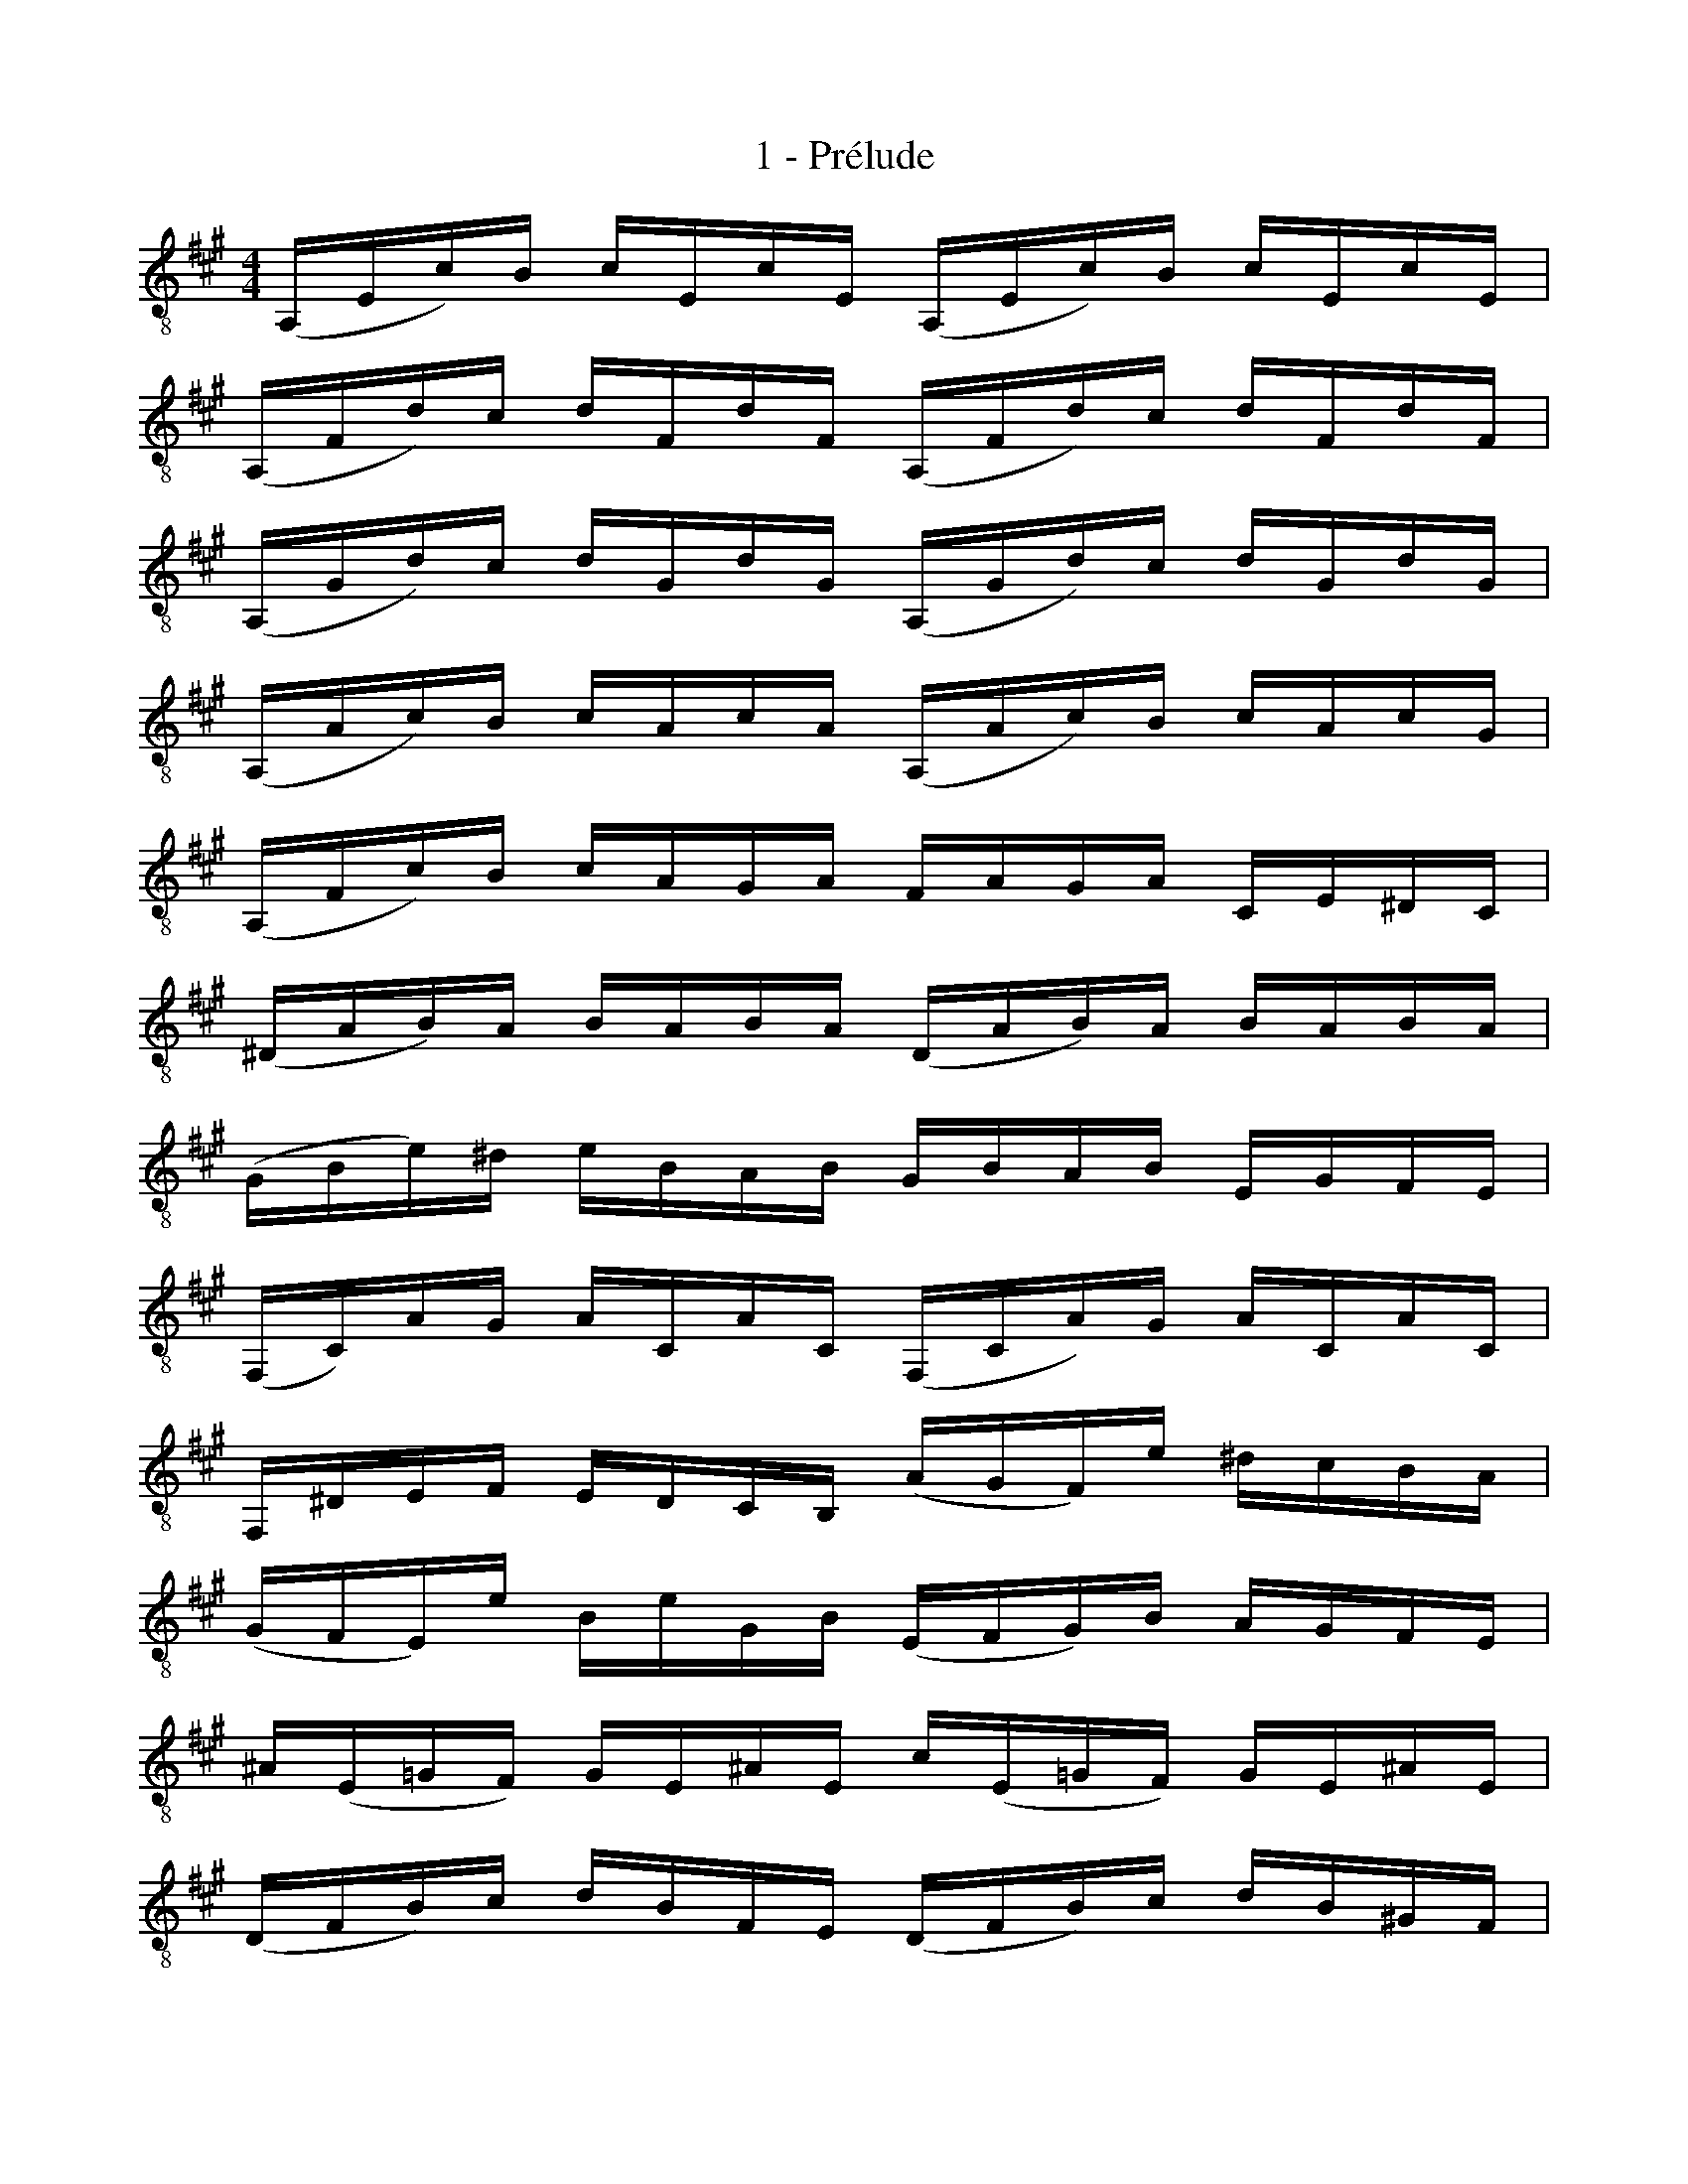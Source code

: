X:1
T:1 - Prélude
M:4/4
L:1/16
%Mabc Q:1/4=80
K:Amaj clef=treble_8 instrument=_B
%%MIDI program 71 % clarinette
%% 1
(A,,E,C)B, CE,CE, (A,,E,C)B, CE,CE, |
(A,,F,D)C DF,DF, (A,,F,D)C DF,DF, |
(A,,G,D)C DG,DG, (A,,G,D)C DG,DG, |$
%% 4
(A,,A,C)B, CA,CA, (A,,A,C)B, CA,CG, |
(A,,F,C)B, CA,G,A, F,A,G,A, C,E,^D,C, |
(^D,A,B,)A, B,A,B,A, (D,A,B,)A, B,A,B,A, |
%% 7
(G,B,E)^D EB,A,B, G,B,A,B, E,G,F,E, |$
%% 8
(F,,C,)A,G, A,C,A,C, (F,,C,A,)G, A,C,A,C, |
F,,^D,E,F, E,D,C,B,, (A,G,F,)E ^DCB,A, |
%% 10
(G,F,E,)E B,EG,B, (E,F,G,)B, A,G,F,E, |
^A,(E,=G,F,) G,E,^A,E, C(E,=G,F,) G,E,^A,E, |$
%% 12
(D,F,B,)C DB,F,E, (D,F,B,)C DB,^G,F, |
%% 13
(^E,G,E,G,) B,G,B,G, (E,G,E,G,) B,G,B,G, |
(A,G,F,)A, G,A,B,G, A,G,F,E, D,C,B,,A,, |
(G,,D,E,)D, E,D,E,D, (G,,D,E,)D, E,D,E,D, |$
%% 16
(A,,C,=G,)F, G,C,G,C, (A,,C,=G,)F, G,C,G,C, |
(A,,D,F,)E, F,D,F,D, (A,,D,F,)E, F,D,F,D, |
(A,,G,D)C DG,DG, (A,,G,D)C DG,DG, |
%% 19
(A,,E,C)B, CA,G,F, E,D,C,B,, A,,G,,F,,E,, |$
%% 20
(^D,,B,,F,)G, A,F,G,A, (D,,B,,F,)G, A,F,G,A, |
(=D,,B,,E,)F, G,E,F,G, (D,,B,,E,)F, G,E,F,G,|
%% 22
(D,,B,,E,)G, (B,^D!fermata!E2-) EB,,C,=D, E,F,G,A, |
B,G,E,F, G,A,B,C DB,G,A, B,CDE |$
%% 24
(=FE^DE) (E=DCD) DB,G,^F, E,B,,C,D, |
%% 25
E,,(B,,E,)G, B,CDB, (CA,E,)D, C,A,,B,,C, |
(E,,A,,C,)E, A,B,CA, (^DCB,=C) (CB,^A,B,) |$
%% 27
(B,=A,G,)A, A,F,^D,C, (B,,D,F,)A, B,^DED |
%% 28
(EB,G,)F, G,B,E,G, B,,E,^D,C, B,,A,,G,,F,, |
E,,2(=DC B,A,G,F,) E,(DCB, A,G,F,E,) |$
%% 30
D,(CB,A, G,F,E,D,) C,(B,A,G, F,E,D,C,) |
%% 31
B,,(A,G,F,) G,B,E,B, F,B,G,B, A,B,F,B, |
%% 32
G,B,E,B, A,B,F,B, G,B,E,B, A,B,F,B, |$
%% 33
G,B,E,B, F,B,G,B, A,B,B,B, CB,E,B, |
%% 34
B,B,CB, DB,E,B, CB,DB, EB,CB, |
%% 35
DB,CB, DB,B,B, CB,B,B, CB,A,B, |$
%% 36
B,B,A,B, B,B,G,B, A,B,G,B, A,B,F,B, |
%% 37
G,B,E,F, =G,E,^G,E, A,E,^A,E, B,E,=CE, |
%% 38
^CE,DE, ^DE,EE, =FE,^FE, =GE,^GE, |$
%% 39
(ACE,)C ACAC (ACE,)C ACAC |
%% 40
(AB,E,)B, AB,AB, (AB,E,)B, AB,AB, |
(GDE,)D GDGD (GDE,)D GDGD |
!fermata!{A,,C}A16 |]$
%%%%%%%%%%%%%%%%%%%%%%%%%
